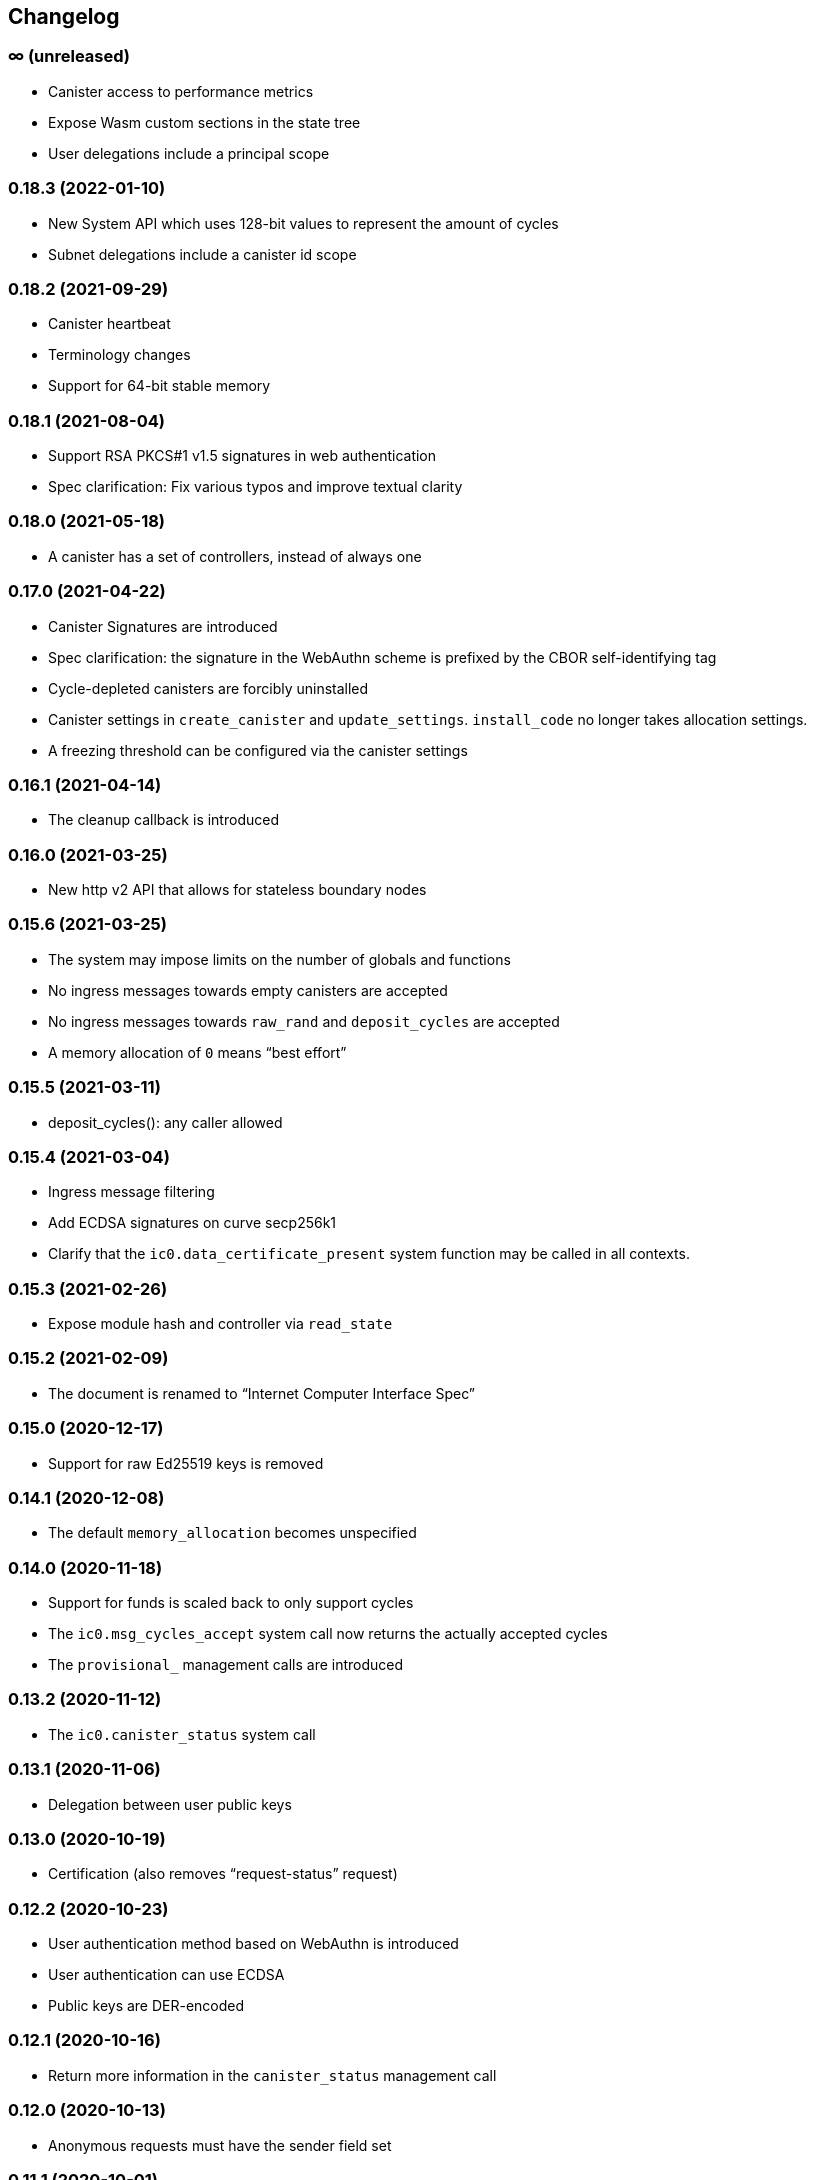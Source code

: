 [#changelog]
== Changelog

[#unreleased]
=== ∞ (unreleased)

* Canister access to performance metrics
* Expose Wasm custom sections in the state tree
* User delegations include a principal scope

[#0_18_3]
=== 0.18.3 (2022-01-10)

* New System API which uses 128-bit values to represent the amount of cycles
* Subnet delegations include a canister id scope

[#0_18_2]
=== 0.18.2 (2021-09-29)

* Canister heartbeat
* Terminology changes
* Support for 64-bit stable memory

[#0_18_1]
=== 0.18.1 (2021-08-04)

* Support RSA PKCS#1 v1.5 signatures in web authentication
* Spec clarification: Fix various typos and improve textual clarity

[#0_18_0]
=== 0.18.0 (2021-05-18)

* A canister has a set of controllers, instead of always one

[#0_17_0]
=== 0.17.0 (2021-04-22)

* Canister Signatures are introduced
* Spec clarification: the signature in the WebAuthn scheme is prefixed by the CBOR self-identifying tag
* Cycle-depleted canisters are forcibly uninstalled
* Canister settings in `create_canister` and `update_settings`. `install_code` no longer takes allocation settings.
* A freezing threshold can be configured via the canister settings

[#0_16_1]
=== 0.16.1 (2021-04-14)

* The cleanup callback is introduced

[#0_16_0]
=== 0.16.0 (2021-03-25)

* New http v2 API that allows for stateless boundary nodes

[#0_15_6]
=== 0.15.6 (2021-03-25)

* The system may impose limits on the number of globals and functions
* No ingress messages towards empty canisters are accepted
* No ingress messages towards `raw_rand` and `deposit_cycles` are accepted
* A memory allocation of `0` means “best effort”

[#0_15_5]
=== 0.15.5 (2021-03-11)

* deposit_cycles(): any caller allowed

[#0_15_4]
=== 0.15.4 (2021-03-04)

* Ingress message filtering
* Add ECDSA signatures on curve secp256k1
* Clarify that the `ic0.data_certificate_present` system function may be
  called in all contexts.

[#0_15_3]
=== 0.15.3 (2021-02-26)

* Expose module hash and controller via `read_state`

[#0_15_2]
=== 0.15.2 (2021-02-09)

* The document is renamed to “Internet Computer Interface Spec”

[#0_15_0]
=== 0.15.0 (2020-12-17)

* Support for raw Ed25519 keys is removed

[#0_14_1]
=== 0.14.1 (2020-12-08)

* The default `memory_allocation` becomes unspecified

[#0_14_0]
=== 0.14.0 (2020-11-18)

* Support for funds is scaled back to only support cycles
* The `ic0.msg_cycles_accept` system call now returns the actually accepted
  cycles
* The `provisional_` management calls are introduced

[#0_13_2]
=== 0.13.2 (2020-11-12)

* The `ic0.canister_status` system call

[#0_13_1]
=== 0.13.1 (2020-11-06)

* Delegation between user public keys

[#0_13_0]
=== 0.13.0 (2020-10-19)

* Certification (also removes “request-status” request)

[#0_12_2]
=== 0.12.2 (2020-10-23)

* User authentication method based on WebAuthn is introduced
* User authentication can use ECDSA
* Public keys are DER-encoded

[#0_12_1]
=== 0.12.1 (2020-10-16)

* Return more information in the `canister_status` management call

[#0_12_0]
=== 0.12.0 (2020-10-13)

* Anonymous requests must have the sender field set

[#0_11_1]
=== 0.11.1 (2020-10-01)

* The `deposit_funds` call

[#0_11_0]
=== 0.11.0 (2020-09-23)

* Inter-canister calls are now performed using a builder-like API
* Support for funds (balances and transfers)

[#v0_10_3]
=== 0.10.3 (2020-09-21)

* The anonymous user is introduced

[#v0_10_1]
=== 0.10.1 (2020-09-01)

* Forward-port changes from 0.9.3

[#v0_10_0]
=== 0.10.0 (2020-08-06)

* Users can set/update a memory allocation when installing/upgrading a canister.
* The `expiry` field is added to requests

[#v0_9_3]
=== 0.9.3 (2020-09-01)

* The management canister supports the `raw_rand` method

[#v0_9_2]
=== 0.9.2 (2020-08-05)

* Canister controllers can stop/start canisters and can query their status.
* Canister controllers can delete canisters

[#v0_9_1]
=== 0.9.1 (2020-07-20)

* Forward-port changes from 0.8.2

[#v0_9_0]
=== 0.9.0 (2020-07-15)

* Introduction of a domain separator (again)
* The calculation of “derived ids” has changed
* The self-authenticating and derived id forms use a truncated hash
* The textual representation of principals has changed

[#v0_8_2]
=== 0.8.2 (2020-07-17)

* Installing code via `reinstall` works also on the empty canister

[#v0_8_1]
=== 0.8.1 (2020-07-10)

* Reflect refined process in README and intro.
* `ic0.time` added

[#v0_8_0]
=== 0.8.0 (2020-06-23)

* Revert the introduction of a domain separator

[#v0_6_2]
=== 0.6.2 (2020-06-23)

* Fix meaning-changing typos in `ic.did`

[#v0_6_0]
=== 0.6.0 (2020-06-08)

* Make all canister ids system-chosen
* HTTP requests for management features are removed

[#v0_4_0]
=== 0.4.0 (2020-05-25)

* (editorial) the term “principal” is now used for the _id_ of a canister or
  user, not the canister or user itself
* The signature of a request needs to be calculated using a domain separator
* Describe the `controller` attribute, add a request to change it
* The IC management canister is introduced

[#v0_2_16]
=== 0.2.16 (2020-05-29)

* More tests about calls from query methods

[#v0_2_14]
=== 0.2.14 (2020-05-14)

* Bugfix: Mode should be `reinstall`, not `replace`

[#v0_2_8]
=== 0.2.8 (2020-04-23)

* Include section with CDDL description

[#v0_2_4]
=== 0.2.4 (2020-03-23)

* simplify versioning (only three components), skip 0.2.2 to avoid confusion with 0.2.0.2
* Clarification: `reply` field is always present
* General cleanup based on front-to-back reading

[#v0_2_0_0]
=== 0.2.0.0 (2020-03-11)

* This is the first release. Subsequent releases will include a changelog.
